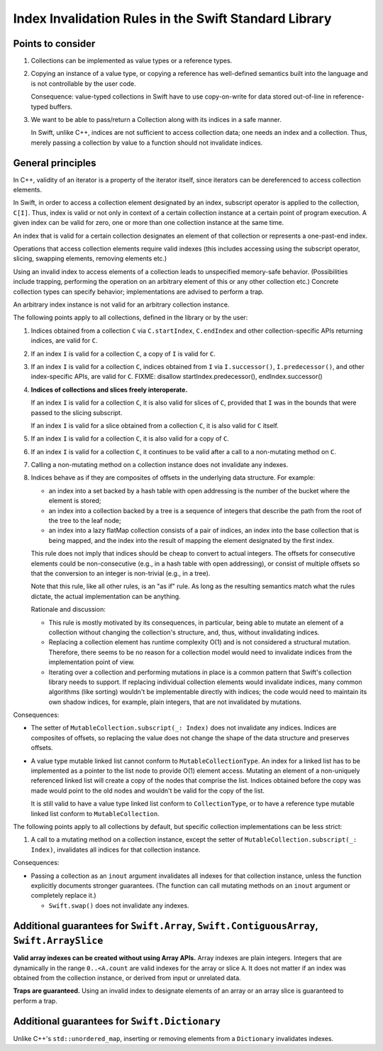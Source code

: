 ======================================================
Index Invalidation Rules in the Swift Standard Library
======================================================

Points to consider
==================

(1) Collections can be implemented as value types or a reference types.

(2) Copying an instance of a value type, or copying a reference has
    well-defined semantics built into the language and is not controllable by the
    user code.

    Consequence: value-typed collections in Swift have to use copy-on-write for
    data stored out-of-line in reference-typed buffers.

(3) We want to be able to pass/return a Collection along with its indices in a
    safe manner.

    In Swift, unlike C++, indices are not sufficient to access collection data;
    one needs an index and a collection.  Thus, merely passing a collection by
    value to a function should not invalidate indices.

General principles
==================

In C++, validity of an iterator is a property of the iterator itself, since
iterators can be dereferenced to access collection elements.

In Swift, in order to access a collection element designated by an index,
subscript operator is applied to the collection, ``C[I]``.  Thus, index is
valid or not only in context of a certain collection instance at a certain
point of program execution.  A given index can be valid for zero, one or more
than one collection instance at the same time.

An index that is valid for a certain collection designates an element of that
collection or represents a one-past-end index.

Operations that access collection elements require valid indexes (this includes
accessing using the subscript operator, slicing, swapping elements, removing
elements etc.)

Using an invalid index to access elements of a collection leads to unspecified
memory-safe behavior.  (Possibilities include trapping, performing the
operation on an arbitrary element of this or any other collection etc.)
Concrete collection types can specify behavior; implementations are advised to
perform a trap.

An arbitrary index instance is not valid for an arbitrary collection instance.

The following points apply to all collections, defined in the library or by the
user:

(1) Indices obtained from a collection ``C`` via ``C.startIndex``,
    ``C.endIndex`` and other collection-specific APIs returning indices, are
    valid for ``C``.

(2) If an index ``I`` is valid for a collection ``C``, a copy of ``I`` is valid
    for ``C``.

(3) If an index ``I`` is valid for a collection ``C``, indices obtained from
    ``I`` via ``I.successor()``, ``I.predecessor()``, and other index-specific
    APIs, are valid for ``C``.
    FIXME: disallow startIndex.predecessor(), endIndex.successor()

(4) **Indices of collections and slices freely interoperate.**

    If an index ``I`` is valid for a collection ``C``, it is also valid for
    slices of ``C``, provided that ``I`` was in the bounds that were passed to
    the slicing subscript.

    If an index ``I`` is valid for a slice obtained from a collection ``C``, it
    is also valid for ``C`` itself.

(5) If an index ``I`` is valid for a collection ``C``, it is also valid for
    a copy of ``C``.

(6) If an index ``I`` is valid for a collection ``C``, it continues to be valid
    after a call to a non-mutating method on ``C``.

(7) Calling a non-mutating method on a collection instance does not invalidate
    any indexes.

(8) Indices behave as if they are composites of offsets in the underlying data
    structure.  For example:

    - an index into a set backed by a hash table with open addressing is the
      number of the bucket where the element is stored;

    - an index into a collection backed by a tree is a sequence of integers
      that describe the path from the root of the tree to the leaf node;

    - an index into a lazy flatMap collection consists of a pair of indices, an
      index into the base collection that is being mapped, and the index into
      the result of mapping the element designated by the first index.

    This rule does not imply that indices should be cheap to convert to actual
    integers.  The offsets for consecutive elements could be non-consecutive
    (e.g., in a hash table with open addressing), or consist of multiple
    offsets so that the conversion to an integer is non-trivial (e.g., in a
    tree).

    Note that this rule, like all other rules, is an "as if" rule.  As long as
    the resulting semantics match what the rules dictate, the actual
    implementation can be anything.

    Rationale and discussion:

    - This rule is mostly motivated by its consequences, in particular, being
      able to mutate an element of a collection without changing the
      collection's structure, and, thus, without invalidating indices.

    - Replacing a collection element has runtime complexity O(1) and is not
      considered a structural mutation.  Therefore, there seems to be no reason
      for a collection model would need to invalidate indices from the
      implementation point of view.

    - Iterating over a collection and performing mutations in place is a common
      pattern that Swift's collection library needs to support.  If replacing
      individual collection elements would invalidate indices, many common
      algorithms (like sorting) wouldn't be implementable directly with
      indices; the code would need to maintain its own shadow indices, for
      example, plain integers, that are not invalidated by mutations.

Consequences:

- The setter of ``MutableCollection.subscript(_: Index)`` does not invalidate
  any indices.  Indices are composites of offsets, so replacing the value does
  not change the shape of the data structure and preserves offsets.

- A value type mutable linked list cannot conform to
  ``MutableCollectionType``.  An index for a linked list has to be implemented
  as a pointer to the list node to provide O(1) element access.  Mutating an
  element of a non-uniquely referenced linked list will create a copy of the
  nodes that comprise the list.  Indices obtained before the copy was made
  would point to the old nodes and wouldn't be valid for the copy of the list.

  It is still valid to have a value type linked list conform to
  ``CollectionType``, or to have a reference type mutable linked list conform
  to ``MutableCollection``.

The following points apply to all collections by default, but specific
collection implementations can be less strict:

(1) A call to a mutating method on a collection instance, except the setter of
    ``MutableCollection.subscript(_: Index)``, invalidates all indices for that
    collection instance.

Consequences:

- Passing a collection as an ``inout`` argument invalidates all indexes for
  that collection instance, unless the function explicitly documents stronger
  guarantees.  (The function can call mutating methods on an ``inout`` argument
  or completely replace it.)

  * ``Swift.swap()`` does not invalidate any indexes.

Additional guarantees for ``Swift.Array``, ``Swift.ContiguousArray``, ``Swift.ArraySlice``
==========================================================================================

**Valid array indexes can be created without using Array APIs.**  Array indexes
are plain integers.  Integers that are dynamically in the range ``0..<A.count``
are valid indexes for the array or slice ``A``.  It does not matter if an index
was obtained from the collection instance, or derived from input or unrelated
data.

**Traps are guaranteed.**  Using an invalid index to designate elements of an
array or an array slice is guaranteed to perform a trap.

Additional guarantees for ``Swift.Dictionary``
==============================================

Unlike C++'s ``std::unordered_map``, inserting or removing elements from a
``Dictionary`` invalidates indexes.

